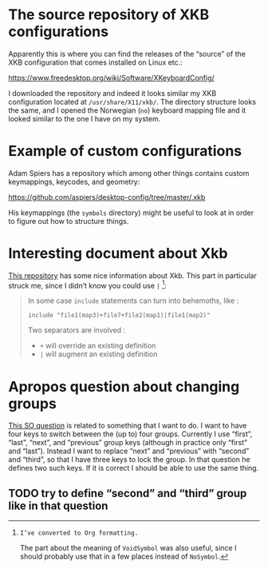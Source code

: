 * The source repository of XKB configurations

Apparently this is where you can find the releases of the “source” of
the XKB configuration that comes installed on Linux etc.:

https://www.freedesktop.org/wiki/Software/XKeyboardConfig/

I downloaded the repository and indeed it looks similar my XKB
configuration located at ~/usr/share/X11/xkb/~.  The directory structure
looks the same, and I opened the Norwegian (~no~) keyboard mapping file
and it looked similar to the one I have on my system.

* Example of custom configurations

Adam Spiers has a repository which among other things contains custom
keymappings, keycodes, and geometry:

https://github.com/aspiers/desktop-config/tree/master/.xkb

His keymappings (the ~symbols~ directory) might be useful to look at in
order to figure out how to structure things.

* Interesting document about Xkb

[[https://github.com/Delapouite/xkb-walkthrough][This repository]] has some nice information about Xkb.  This part in
particular struck me, since I didn’t know you could use ~|~ [fn:converted-formatting]:

#+BEGIN_QUOTE
In some case ~include~ statements can turn into behemoths, like :

#+BEGIN_SRC
include "file1(map3)+file7+file2(map1)|file1(map2)"
#+END_SRC

Two separators are involved :

- ~+~ will override an existing definition
- ~|~ will augment an existing definition
#+END_QUOTE

[fn:converted-formatting]: I’ve converted to Org formatting.

The part about the meaning of ~VoidSymbol~ was also useful, since I
should probably use that in a few places instead of ~NoSymbol~.

* Apropos question about changing groups

[[https://stackoverflow.com/questions/39315057/xkb-three-key-shortcut-to-acyclic-switch-keyboart-layout-like-in-windows][This SO question]] is related to something that I want to do.  I want to
have four keys to switch between the (up to) four groups.  Currently I
use “first”, “last”, “next”, and “previous” group keys (although in
practice only “first” and “last”).  Instead I want to replace “next” and
“previous” with “second” and “third”, so that I have three keys to lock
the group.  In that question he defines two such keys.  If it is correct
I should be able to use the same thing.

** TODO try to define “second” and “third” group like in that question
